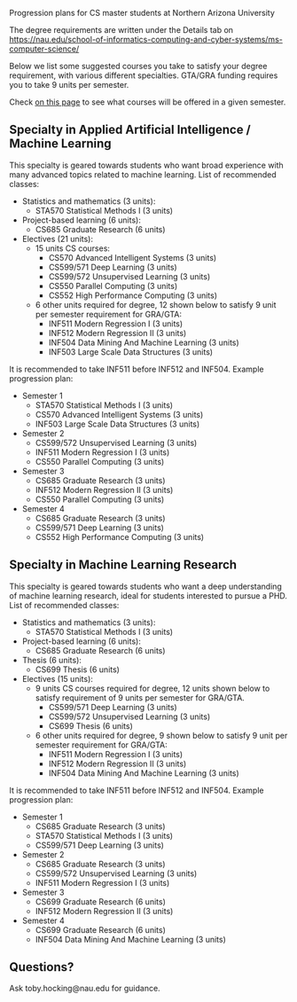 Progression plans for CS master students at Northern Arizona
University

The degree requirements are written under the Details tab on
https://nau.edu/school-of-informatics-computing-and-cyber-systems/ms-computer-science/

Below we list some suggested courses you take to satisfy your degree
requirement, with various different specialties. GTA/GRA funding
requires you to take 9 units per semester.

Check [[https://www.peoplesoft.nau.edu/psc/ps92prcs/EMPLOYEE/SA/c/COMMUNITY_ACCESS.CLASS_SEARCH.GBL][on this page]] to see what courses will be offered in a given
semester.

** Specialty in Applied Artificial Intelligence / Machine Learning 

This specialty is geared towards students who want broad experience
with many advanced topics related to machine learning. List of
recommended classes:

- Statistics and mathematics (3 units): 
  - STA570 Statistical Methods I (3 units)
- Project-based learning (6 units):
  - CS685 Graduate Research (6 units)
- Electives (21 units): 
  - 15 units CS courses:
    - CS570 Advanced Intelligent Systems (3 units)
    - CS599/571 Deep Learning (3 units)
    - CS599/572 Unsupervised Learning (3 units)
    - CS550 Parallel Computing (3 units)
    - CS552 High Performance Computing (3 units)
  - 6 other units required for degree, 12 shown below to satisfy 9 unit
    per semester requirement for GRA/GTA:
    - INF511 Modern Regression I (3 units)
    - INF512 Modern Regression II (3 units)
    - INF504 Data Mining And Machine Learning (3 units)
    - INF503 Large Scale Data Structures (3 units)

It is recommended to take INF511 before INF512 and
INF504. Example progression plan:

- Semester 1
  - STA570 Statistical Methods I (3 units)
  - CS570 Advanced Intelligent Systems (3 units)
  - INF503 Large Scale Data Structures (3 units)
- Semester 2
  - CS599/572 Unsupervised Learning (3 units)
  - INF511 Modern Regression I (3 units)
  - CS550 Parallel Computing (3 units)
- Semester 3
  - CS685 Graduate Research (3 units)
  - INF512 Modern Regression II (3 units)
  - CS550 Parallel Computing (3 units)
- Semester 4
  - CS685 Graduate Research (3 units)
  - CS599/571 Deep Learning (3 units)
  - CS552 High Performance Computing (3 units)

** Specialty in Machine Learning Research

This specialty is geared towards students who want a deep
understanding of machine learning research, ideal for students
interested to pursue a PHD. List of recommended classes:

- Statistics and mathematics (3 units): 
  - STA570 Statistical Methods I (3 units)
- Project-based learning (6 units):
  - CS685 Graduate Research (6 units)
- Thesis (6 units): 
  - CS699 Thesis (6 units)
- Electives (15 units): 
  - 9 units CS courses required for degree, 12 units shown below to
    satisfy requirement of 9 units per semester for GRA/GTA.
    - CS599/571 Deep Learning (3 units)
    - CS599/572 Unsupervised Learning (3 units)
    - CS699 Thesis (6 units)
  - 6 other units required for degree, 9 shown below to satisfy 9 unit
    per semester requirement for GRA/GTA:
    - INF511 Modern Regression I (3 units)
    - INF512 Modern Regression II (3 units)
    - INF504 Data Mining And Machine Learning (3 units)

It is recommended to take INF511 before INF512 and
INF504. Example progression plan:

- Semester 1
  - CS685 Graduate Research (3 units)
  - STA570 Statistical Methods I (3 units)
  - CS599/571 Deep Learning (3 units)
- Semester 2
  - CS685 Graduate Research (3 units)
  - CS599/572 Unsupervised Learning (3 units)
  - INF511 Modern Regression I (3 units)
- Semester 3
  - CS699 Graduate Research (6 units)
  - INF512 Modern Regression II (3 units)
- Semester 4
  - CS699 Graduate Research (6 units)
  - INF504 Data Mining And Machine Learning (3 units)

** Questions?

Ask toby.hocking@nau.edu for guidance.

